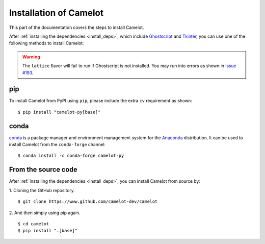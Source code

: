.. _install:

Installation of Camelot
=======================

This part of the documentation covers the steps to install Camelot.

After :ref:`installing the dependencies <install_deps>`, which include `Ghostscript <https://www.ghostscript.com>`_ and `Tkinter <https://wiki.python.org/moin/TkInter>`_, you can use one of the following methods to install Camelot:

.. warning:: The ``lattice`` flavor will fail to run if Ghostscript is not installed. You may run into errors as shown in `issue #193 <https://github.com/camelot-dev/camelot/issues/193>`_.

pip
---

To install Camelot from PyPI using ``pip``, please include the extra ``cv`` requirement as shown::

    $ pip install "camelot-py[base]"

conda
-----

`conda`_ is a package manager and environment management system for the `Anaconda <https://anaconda.org>`_ distribution. It can be used to install Camelot from the ``conda-forge`` channel::

    $ conda install -c conda-forge camelot-py

From the source code
--------------------

After :ref:`installing the dependencies <install_deps>`, you can install Camelot from source by:

1. Cloning the GitHub repository.
::

    $ git clone https://www.github.com/camelot-dev/camelot

2. And then simply using pip again.
::

    $ cd camelot
    $ pip install ".[base]"
